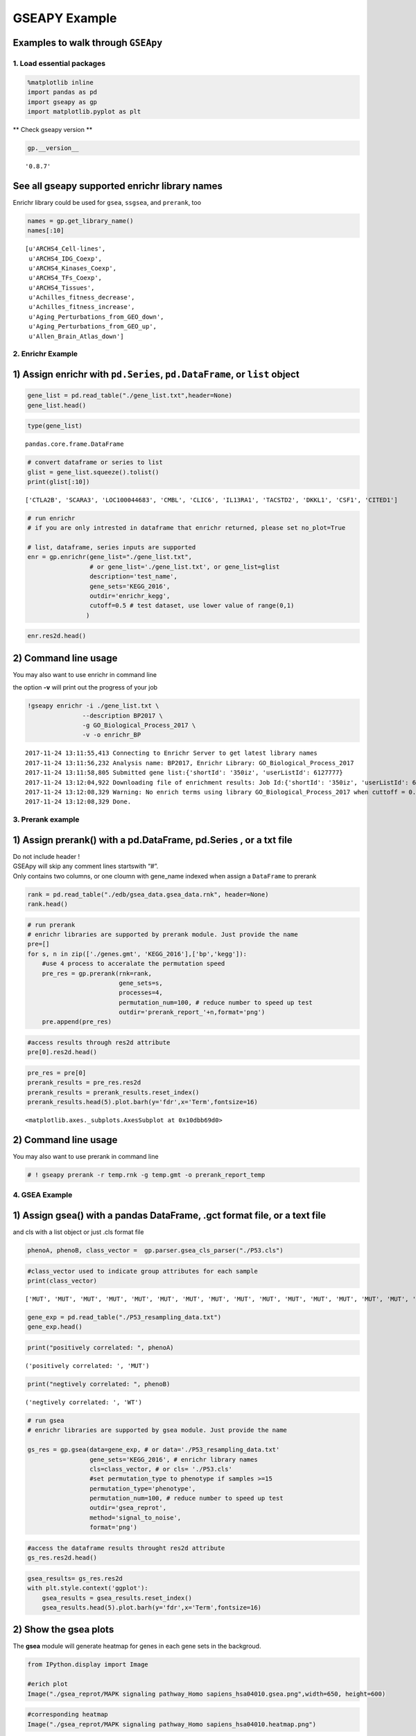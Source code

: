 
GSEAPY Example
==============

Examples to walk through ``GSEApy``
~~~~~~~~~~~~~~~~~~~~~~~~~~~~~~~~~~~

1. Load essential packages
--------------------------

.. code:: ipython2

    %matplotlib inline
    import pandas as pd
    import gseapy as gp
    import matplotlib.pyplot as plt

\*\* Check gseapy version \*\*

.. code:: ipython2

    gp.__version__




.. parsed-literal::

    '0.8.7'



See all gseapy supported enrichr library names
~~~~~~~~~~~~~~~~~~~~~~~~~~~~~~~~~~~~~~~~~~~~~~

Enrichr library could be used for ``gsea``, ``ssgsea``, and ``prerank``,
too

.. code:: ipython2

    names = gp.get_library_name()
    names[:10]




.. parsed-literal::

    [u'ARCHS4_Cell-lines',
     u'ARCHS4_IDG_Coexp',
     u'ARCHS4_Kinases_Coexp',
     u'ARCHS4_TFs_Coexp',
     u'ARCHS4_Tissues',
     u'Achilles_fitness_decrease',
     u'Achilles_fitness_increase',
     u'Aging_Perturbations_from_GEO_down',
     u'Aging_Perturbations_from_GEO_up',
     u'Allen_Brain_Atlas_down']



2. Enrichr Example
------------------

1) Assign enrichr with ``pd.Series``, ``pd.DataFrame``, or ``list`` object
~~~~~~~~~~~~~~~~~~~~~~~~~~~~~~~~~~~~~~~~~~~~~~~~~~~~~~~~~~~~~~~~~~~~~~~~~~

.. code:: ipython2

    gene_list = pd.read_table("./gene_list.txt",header=None)
    gene_list.head()




.. raw:: html

    <div>
    <style>
        .dataframe thead tr:only-child th {
            text-align: right;
        }
    
        .dataframe thead th {
            text-align: left;
        }
    
        .dataframe tbody tr th {
            vertical-align: top;
        }
    </style>
    <table border="1" class="dataframe">
      <thead>
        <tr style="text-align: right;">
          <th></th>
          <th>0</th>
        </tr>
      </thead>
      <tbody>
        <tr>
          <th>0</th>
          <td>CTLA2B</td>
        </tr>
        <tr>
          <th>1</th>
          <td>SCARA3</td>
        </tr>
        <tr>
          <th>2</th>
          <td>LOC100044683</td>
        </tr>
        <tr>
          <th>3</th>
          <td>CMBL</td>
        </tr>
        <tr>
          <th>4</th>
          <td>CLIC6</td>
        </tr>
      </tbody>
    </table>
    </div>



.. code:: ipython2

    type(gene_list)




.. parsed-literal::

    pandas.core.frame.DataFrame



.. code:: ipython2

    # convert dataframe or series to list
    glist = gene_list.squeeze().tolist()
    print(glist[:10])


.. parsed-literal::

    ['CTLA2B', 'SCARA3', 'LOC100044683', 'CMBL', 'CLIC6', 'IL13RA1', 'TACSTD2', 'DKKL1', 'CSF1', 'CITED1']


.. code:: ipython2

    # run enrichr
    # if you are only intrested in dataframe that enrichr returned, please set no_plot=True
    
    # list, dataframe, series inputs are supported
    enr = gp.enrichr(gene_list="./gene_list.txt", 
                     # or gene_list='./gene_list.txt', or gene_list=glist
                     description='test_name', 
                     gene_sets='KEGG_2016', 
                     outdir='enrichr_kegg', 
                     cutoff=0.5 # test dataset, use lower value of range(0,1)
                    )


.. code:: ipython2

    enr.res2d.head()




.. raw:: html

    <div>
    <style>
        .dataframe thead tr:only-child th {
            text-align: right;
        }
    
        .dataframe thead th {
            text-align: left;
        }
    
        .dataframe tbody tr th {
            vertical-align: top;
        }
    </style>
    <table border="1" class="dataframe">
      <thead>
        <tr style="text-align: right;">
          <th></th>
          <th>Term</th>
          <th>Overlap</th>
          <th>P-value</th>
          <th>Adjusted P-value</th>
          <th>Old P-value</th>
          <th>Old Adjusted P-value</th>
          <th>Z-score</th>
          <th>Combined Score</th>
          <th>Genes</th>
        </tr>
      </thead>
      <tbody>
        <tr>
          <th>0</th>
          <td>Rap1 signaling pathway_Homo sapiens_hsa04015</td>
          <td>19/211</td>
          <td>0.000148</td>
          <td>0.035223</td>
          <td>0.000436</td>
          <td>0.103734</td>
          <td>-1.961363</td>
          <td>17.295956</td>
          <td>PDGFRB;CSF1;FLT4;VEGFC;ARAP3;LPAR4;ADCY7;ADCY6...</td>
        </tr>
        <tr>
          <th>1</th>
          <td>Pathways in cancer_Homo sapiens_hsa05200</td>
          <td>27/397</td>
          <td>0.000729</td>
          <td>0.066282</td>
          <td>0.001816</td>
          <td>0.152127</td>
          <td>-2.083086</td>
          <td>15.046848</td>
          <td>RET;LEF1;TGFA;LPAR4;ADCY7;ETS1;ADCY6;GLI2;FGF4...</td>
        </tr>
        <tr>
          <th>2</th>
          <td>Ras signaling pathway_Homo sapiens_hsa04014</td>
          <td>18/227</td>
          <td>0.000999</td>
          <td>0.066282</td>
          <td>0.002351</td>
          <td>0.152127</td>
          <td>-1.956845</td>
          <td>13.519663</td>
          <td>PDGFRB;CSF1;FLT4;VEGFC;ETS1;GNG13;FGF4;PLD2;EF...</td>
        </tr>
        <tr>
          <th>3</th>
          <td>Dilated cardiomyopathy_Homo sapiens_hsa05414</td>
          <td>10/90</td>
          <td>0.001114</td>
          <td>0.066282</td>
          <td>0.002557</td>
          <td>0.152127</td>
          <td>-1.805957</td>
          <td>12.280169</td>
          <td>DES;SGCB;TPM2;TNNC1;LMNA;TPM1;ITGAV;ADCY7;ADCY...</td>
        </tr>
        <tr>
          <th>4</th>
          <td>HTLV-I infection_Homo sapiens_hsa05166</td>
          <td>19/258</td>
          <td>0.001747</td>
          <td>0.083151</td>
          <td>0.003877</td>
          <td>0.184562</td>
          <td>-1.843079</td>
          <td>11.703417</td>
          <td>PDGFRB;STAT5B;EGR1;JUN;CD40;FZD2;CRTC3;NFATC1;...</td>
        </tr>
      </tbody>
    </table>
    </div>



2) Command line usage
~~~~~~~~~~~~~~~~~~~~~

You may also want to use enrichr in command line

the option **-v** will print out the progress of your job

.. code:: ipython2

    !gseapy enrichr -i ./gene_list.txt \
                   --description BP2017 \
                   -g GO_Biological_Process_2017 \
                   -v -o enrichr_BP


.. parsed-literal::

    2017-11-24 13:11:55,413 Connecting to Enrichr Server to get latest library names
    2017-11-24 13:11:56,232 Analysis name: BP2017, Enrichr Library: GO_Biological_Process_2017
    2017-11-24 13:11:58,805 Submitted gene list:{'shortId': '350iz', 'userListId': 6127777}
    2017-11-24 13:12:04,922 Downloading file of enrichment results: Job Id:{'shortId': '350iz', 'userListId': 6127777}
    2017-11-24 13:12:08,329 Warning: No enrich terms using library GO_Biological_Process_2017 when cuttoff = 0.05
    2017-11-24 13:12:08,329 Done.
    


3. Prerank example
------------------

1) Assign prerank() with a pd.DataFrame, pd.Series , or a txt file
~~~~~~~~~~~~~~~~~~~~~~~~~~~~~~~~~~~~~~~~~~~~~~~~~~~~~~~~~~~~~~~~~~

| Do not include header !
| GSEApy will skip any comment lines startswith “#”.
| Only contains two columns, or one cloumn with gene_name indexed when
  assign a ``DataFrame`` to prerank

.. code:: ipython2

    rank = pd.read_table("./edb/gsea_data.gsea_data.rnk", header=None)
    rank.head()




.. raw:: html

    <div>
    <style>
        .dataframe thead tr:only-child th {
            text-align: right;
        }
    
        .dataframe thead th {
            text-align: left;
        }
    
        .dataframe tbody tr th {
            vertical-align: top;
        }
    </style>
    <table border="1" class="dataframe">
      <thead>
        <tr style="text-align: right;">
          <th></th>
          <th>0</th>
          <th>1</th>
        </tr>
      </thead>
      <tbody>
        <tr>
          <th>0</th>
          <td>CTLA2B</td>
          <td>2.502482</td>
        </tr>
        <tr>
          <th>1</th>
          <td>SCARA3</td>
          <td>2.095578</td>
        </tr>
        <tr>
          <th>2</th>
          <td>LOC100044683</td>
          <td>1.116398</td>
        </tr>
        <tr>
          <th>3</th>
          <td>CMBL</td>
          <td>0.877640</td>
        </tr>
        <tr>
          <th>4</th>
          <td>CLIC6</td>
          <td>0.822181</td>
        </tr>
      </tbody>
    </table>
    </div>



.. code:: ipython2

    # run prerank
    # enrichr libraries are supported by prerank module. Just provide the name
    pre=[]
    for s, n in zip(['./genes.gmt', 'KEGG_2016'],['bp','kegg']):
        #use 4 process to acceralate the permutation speed
        pre_res = gp.prerank(rnk=rank, 
                             gene_sets=s, 
                             processes=4,
                             permutation_num=100, # reduce number to speed up test
                             outdir='prerank_report_'+n,format='png')
        pre.append(pre_res)

.. code:: ipython2

    #access results through res2d attribute
    pre[0].res2d.head()




.. raw:: html

    <div>
    <style>
        .dataframe thead tr:only-child th {
            text-align: right;
        }
    
        .dataframe thead th {
            text-align: left;
        }
    
        .dataframe tbody tr th {
            vertical-align: top;
        }
    </style>
    <table border="1" class="dataframe">
      <thead>
        <tr style="text-align: right;">
          <th></th>
          <th>es</th>
          <th>nes</th>
          <th>pval</th>
          <th>fdr</th>
          <th>gene_set_size</th>
          <th>matched_size</th>
          <th>genes</th>
        </tr>
        <tr>
          <th>Term</th>
          <th></th>
          <th></th>
          <th></th>
          <th></th>
          <th></th>
          <th></th>
          <th></th>
        </tr>
      </thead>
      <tbody>
        <tr>
          <th>DvA_UpIN_A</th>
          <td>0.405880</td>
          <td>1.590404</td>
          <td>0.015873</td>
          <td>0.075188</td>
          <td>284</td>
          <td>19</td>
          <td>ABHD14B,VNN1,NELF,MARVELD2,LAMB3,TMPRSS2,TM6SF...</td>
        </tr>
        <tr>
          <th>DvA_UpIN_D</th>
          <td>0.166924</td>
          <td>0.626715</td>
          <td>0.842857</td>
          <td>0.872180</td>
          <td>236</td>
          <td>21</td>
          <td>PMP22,STBD1,DUSP14,RET,GPX8,CHRNB1,PRKD1,COL7A...</td>
        </tr>
      </tbody>
    </table>
    </div>



.. code:: ipython2

    pre_res = pre[0]
    prerank_results = pre_res.res2d
    prerank_results = prerank_results.reset_index()
    prerank_results.head(5).plot.barh(y='fdr',x='Term',fontsize=16)




.. parsed-literal::

    <matplotlib.axes._subplots.AxesSubplot at 0x10dbb69d0>




.. image:: output_20_1.png


2) Command line usage
~~~~~~~~~~~~~~~~~~~~~

You may also want to use prerank in command line

.. code:: ipython2

    # ! gseapy prerank -r temp.rnk -g temp.gmt -o prerank_report_temp

4. GSEA Example
---------------

1) Assign gsea() with a pandas DataFrame, .gct format file, or a text file
~~~~~~~~~~~~~~~~~~~~~~~~~~~~~~~~~~~~~~~~~~~~~~~~~~~~~~~~~~~~~~~~~~~~~~~~~~

and cls with a list object or just .cls format file

.. code:: ipython2

    phenoA, phenoB, class_vector =  gp.parser.gsea_cls_parser("./P53.cls")

.. code:: ipython2

    #class_vector used to indicate group attributes for each sample
    print(class_vector)


.. parsed-literal::

    ['MUT', 'MUT', 'MUT', 'MUT', 'MUT', 'MUT', 'MUT', 'MUT', 'MUT', 'MUT', 'MUT', 'MUT', 'MUT', 'MUT', 'MUT', 'MUT', 'MUT', 'MUT', 'MUT', 'MUT', 'MUT', 'MUT', 'MUT', 'MUT', 'MUT', 'MUT', 'MUT', 'MUT', 'MUT', 'MUT', 'MUT', 'MUT', 'MUT', 'WT', 'WT', 'WT', 'WT', 'WT', 'WT', 'WT', 'WT', 'WT', 'WT', 'WT', 'WT', 'WT', 'WT', 'WT', 'WT', 'WT']


.. code:: ipython2

    gene_exp = pd.read_table("./P53_resampling_data.txt")
    gene_exp.head()




.. raw:: html

    <div>
    <style>
        .dataframe thead tr:only-child th {
            text-align: right;
        }
    
        .dataframe thead th {
            text-align: left;
        }
    
        .dataframe tbody tr th {
            vertical-align: top;
        }
    </style>
    <table border="1" class="dataframe">
      <thead>
        <tr style="text-align: right;">
          <th></th>
          <th>NAME</th>
          <th>786-0</th>
          <th>BT-549</th>
          <th>CCRF-CEM</th>
          <th>COLO 205</th>
          <th>EKVX</th>
          <th>HCC-2998</th>
          <th>HCT-15</th>
          <th>HOP-62</th>
          <th>HOP-92</th>
          <th>...</th>
          <th>MCF7</th>
          <th>MOLT-4</th>
          <th>NCI-H460</th>
          <th>OVCAR-4</th>
          <th>SF-539</th>
          <th>SK-MEL-5</th>
          <th>SR</th>
          <th>UACC-257</th>
          <th>UACC-62</th>
          <th>UO-31</th>
        </tr>
      </thead>
      <tbody>
        <tr>
          <th>0</th>
          <td>CTLA2B</td>
          <td>111.19</td>
          <td>86.22</td>
          <td>121.85</td>
          <td>75.19</td>
          <td>208.62</td>
          <td>130.59</td>
          <td>124.72</td>
          <td>324.09</td>
          <td>242.71</td>
          <td>...</td>
          <td>163.76</td>
          <td>59.50</td>
          <td>134.12</td>
          <td>152.09</td>
          <td>197.46</td>
          <td>137.79</td>
          <td>81.53</td>
          <td>123.37</td>
          <td>81.41</td>
          <td>180.78</td>
        </tr>
        <tr>
          <th>1</th>
          <td>SCARA3</td>
          <td>460.30</td>
          <td>558.34</td>
          <td>183.55</td>
          <td>37.29</td>
          <td>158.00</td>
          <td>43.61</td>
          <td>80.83</td>
          <td>300.08</td>
          <td>1250.25</td>
          <td>...</td>
          <td>109.91</td>
          <td>120.42</td>
          <td>73.06</td>
          <td>115.03</td>
          <td>95.12</td>
          <td>37.56</td>
          <td>76.16</td>
          <td>41.10</td>
          <td>77.51</td>
          <td>519.17</td>
        </tr>
        <tr>
          <th>2</th>
          <td>LOC100044683</td>
          <td>97.25</td>
          <td>118.94</td>
          <td>81.17</td>
          <td>119.51</td>
          <td>119.88</td>
          <td>107.73</td>
          <td>165.57</td>
          <td>203.97</td>
          <td>135.43</td>
          <td>...</td>
          <td>222.84</td>
          <td>124.98</td>
          <td>114.75</td>
          <td>141.66</td>
          <td>170.19</td>
          <td>147.70</td>
          <td>157.48</td>
          <td>152.18</td>
          <td>98.89</td>
          <td>118.06</td>
        </tr>
        <tr>
          <th>3</th>
          <td>CMBL</td>
          <td>33.45</td>
          <td>55.10</td>
          <td>221.67</td>
          <td>50.30</td>
          <td>35.12</td>
          <td>75.70</td>
          <td>84.01</td>
          <td>44.12</td>
          <td>79.96</td>
          <td>...</td>
          <td>51.32</td>
          <td>117.11</td>
          <td>59.46</td>
          <td>78.46</td>
          <td>45.55</td>
          <td>49.07</td>
          <td>96.69</td>
          <td>33.09</td>
          <td>10.38</td>
          <td>52.89</td>
        </tr>
        <tr>
          <th>4</th>
          <td>CLIC6</td>
          <td>35.75</td>
          <td>41.26</td>
          <td>63.04</td>
          <td>219.86</td>
          <td>42.53</td>
          <td>54.19</td>
          <td>86.98</td>
          <td>71.20</td>
          <td>53.89</td>
          <td>...</td>
          <td>154.05</td>
          <td>31.62</td>
          <td>37.66</td>
          <td>32.64</td>
          <td>63.35</td>
          <td>27.95</td>
          <td>70.99</td>
          <td>36.25</td>
          <td>17.50</td>
          <td>49.41</td>
        </tr>
      </tbody>
    </table>
    <p>5 rows × 51 columns</p>
    </div>



.. code:: ipython2

    print("positively correlated: ", phenoA)


.. parsed-literal::

    ('positively correlated: ', 'MUT')


.. code:: ipython2

    print("negtively correlated: ", phenoB)


.. parsed-literal::

    ('negtively correlated: ', 'WT')


.. code:: ipython2

    # run gsea
    # enrichr libraries are supported by gsea module. Just provide the name
    
    gs_res = gp.gsea(data=gene_exp, # or data='./P53_resampling_data.txt'
                     gene_sets='KEGG_2016', # enrichr library names
                     cls=class_vector, # or cls= './P53.cls'
                     #set permutation_type to phenotype if samples >=15
                     permutation_type='phenotype', 
                     permutation_num=100, # reduce number to speed up test
                     outdir='gsea_reprot', 
                     method='signal_to_noise', 
                     format='png')

.. code:: ipython2

    #access the dataframe results throught res2d attribute
    gs_res.res2d.head()




.. raw:: html

    <div>
    <style>
        .dataframe thead tr:only-child th {
            text-align: right;
        }
    
        .dataframe thead th {
            text-align: left;
        }
    
        .dataframe tbody tr th {
            vertical-align: top;
        }
    </style>
    <table border="1" class="dataframe">
      <thead>
        <tr style="text-align: right;">
          <th></th>
          <th>es</th>
          <th>nes</th>
          <th>pval</th>
          <th>fdr</th>
          <th>gene_set_size</th>
          <th>matched_size</th>
          <th>genes</th>
        </tr>
        <tr>
          <th>Term</th>
          <th></th>
          <th></th>
          <th></th>
          <th></th>
          <th></th>
          <th></th>
          <th></th>
        </tr>
      </thead>
      <tbody>
        <tr>
          <th>MAPK signaling pathway_Homo sapiens_hsa04010</th>
          <td>-0.392928</td>
          <td>-1.270760</td>
          <td>0.166667</td>
          <td>0.474684</td>
          <td>255</td>
          <td>18</td>
          <td>GADD45B,RRAS,SOS2,FGF17,PPP3CC,TNFRSF1A,PDGFRB...</td>
        </tr>
        <tr>
          <th>HTLV-I infection_Homo sapiens_hsa05166</th>
          <td>-0.249752</td>
          <td>-0.790485</td>
          <td>0.818182</td>
          <td>0.743671</td>
          <td>258</td>
          <td>19</td>
          <td>FZD2,ETS1,STAT5B,RRAS,LTBR,PPP3CC,TNFRSF1A,EGR...</td>
        </tr>
        <tr>
          <th>Rap1 signaling pathway_Homo sapiens_hsa04015</th>
          <td>-0.285975</td>
          <td>-0.914519</td>
          <td>0.609756</td>
          <td>0.873418</td>
          <td>211</td>
          <td>19</td>
          <td>RRAS,VEGFC,CSF1,FGF17,PDGFRB,FGF4,PDGFC,SIPA1L...</td>
        </tr>
        <tr>
          <th>PI3K-Akt signaling pathway_Homo sapiens_hsa04151</th>
          <td>0.182245</td>
          <td>0.590397</td>
          <td>0.978723</td>
          <td>0.968750</td>
          <td>341</td>
          <td>22</td>
          <td>GNG13,VEGFC,GNB4,CSF1,SOS2,FGF17,THBS4,PDGFRB,...</td>
        </tr>
        <tr>
          <th>Cytokine-cytokine receptor interaction_Homo sapiens_hsa04060</th>
          <td>0.229069</td>
          <td>0.670014</td>
          <td>0.884615</td>
          <td>1.000000</td>
          <td>265</td>
          <td>18</td>
          <td>IL10RB,VEGFC,CSF1,TNFSF12,LTBR,CXCL10,TNFRSF1A...</td>
        </tr>
      </tbody>
    </table>
    </div>



.. code:: ipython2

    gsea_results= gs_res.res2d
    with plt.style.context('ggplot'):
        gsea_results = gsea_results.reset_index()
        gsea_results.head(5).plot.barh(y='fdr',x='Term',fontsize=16)



.. image:: output_32_0.png


2) Show the gsea plots
~~~~~~~~~~~~~~~~~~~~~~

The **gsea** module will generate heatmap for genes in each gene sets in
the backgroud.

.. code:: ipython2

    from IPython.display import Image
    
    #erich plot
    Image("./gsea_reprot/MAPK signaling pathway_Homo sapiens_hsa04010.gsea.png",width=650, height=600)




.. image:: output_34_0.png
   :width: 650px
   :height: 600px



.. code:: ipython2

    #corresponding heatmap
    Image("./gsea_reprot/MAPK signaling pathway_Homo sapiens_hsa04010.heatmap.png")




.. image:: output_35_0.png



3) Command line usage
~~~~~~~~~~~~~~~~~~~~~

You may also want to use gsea in command line

.. code:: ipython2

    # !gseapy gsea -d ./P53_resampling_data.txt -g KEGG_2016 -c ./P53.cls -o gsea_reprot_2 -v -t phenotype

5. Single Sample GSEA example
-----------------------------

**Note: When you run ssGSEA, all genes names in your gene_sets file
should be found in your expression table**

1) Assign ssgsea() with a txt file, dataframe, or Seires(gene name as index).
~~~~~~~~~~~~~~~~~~~~~~~~~~~~~~~~~~~~~~~~~~~~~~~~~~~~~~~~~~~~~~~~~~~~~~~~~~~~~

.. code:: ipython2

    # txt file input
    ss = gp.ssgsea(data="./testSet_rand1200.gct",
                   gene_sets="./randomSets.gmt", 
                   outdir='ssgsea_report', 
                   sample_norm_method='rank', # choose 'custom' for your own rank list 
                   permutation_num=100, # reduce number to speed up test
                   processes=4, format='png')

.. code:: ipython2

    # or assign a dataframe, or Series to ssgsea()
    ssdf = pd.read_table("./temp.txt",header=None)
    ssdf.head()




.. raw:: html

    <div>
    <style>
        .dataframe thead tr:only-child th {
            text-align: right;
        }
    
        .dataframe thead th {
            text-align: left;
        }
    
        .dataframe tbody tr th {
            vertical-align: top;
        }
    </style>
    <table border="1" class="dataframe">
      <thead>
        <tr style="text-align: right;">
          <th></th>
          <th>0</th>
          <th>1</th>
        </tr>
      </thead>
      <tbody>
        <tr>
          <th>0</th>
          <td>ATXN1</td>
          <td>16.456753</td>
        </tr>
        <tr>
          <th>1</th>
          <td>UBQLN4</td>
          <td>13.989493</td>
        </tr>
        <tr>
          <th>2</th>
          <td>CALM1</td>
          <td>13.745533</td>
        </tr>
        <tr>
          <th>3</th>
          <td>DLG4</td>
          <td>12.796588</td>
        </tr>
        <tr>
          <th>4</th>
          <td>MRE11A</td>
          <td>12.787631</td>
        </tr>
      </tbody>
    </table>
    </div>



.. code:: ipython2

    # dataframe with one column is also supported by ssGSEA or Prerank
    # But you have to set gene_names as index
    ssdf2 = ssdf.set_index(0)
    ssdf2.head()




.. raw:: html

    <div>
    <style>
        .dataframe thead tr:only-child th {
            text-align: right;
        }
    
        .dataframe thead th {
            text-align: left;
        }
    
        .dataframe tbody tr th {
            vertical-align: top;
        }
    </style>
    <table border="1" class="dataframe">
      <thead>
        <tr style="text-align: right;">
          <th></th>
          <th>1</th>
        </tr>
        <tr>
          <th>0</th>
          <th></th>
        </tr>
      </thead>
      <tbody>
        <tr>
          <th>ATXN1</th>
          <td>16.456753</td>
        </tr>
        <tr>
          <th>UBQLN4</th>
          <td>13.989493</td>
        </tr>
        <tr>
          <th>CALM1</th>
          <td>13.745533</td>
        </tr>
        <tr>
          <th>DLG4</th>
          <td>12.796588</td>
        </tr>
        <tr>
          <th>MRE11A</th>
          <td>12.787631</td>
        </tr>
      </tbody>
    </table>
    </div>



.. code:: ipython2

    type(ssdf2)




.. parsed-literal::

    pandas.core.frame.DataFrame



.. code:: ipython2

    ssSeries = ssdf2.squeeze()
    type(ssSeries)




.. parsed-literal::

    pandas.core.series.Series



.. code:: ipython2

    #Series Example
    # supports dataframe and series
    for dat in [ssdf, ssdf2, ssSeries]:
        ss = gp.ssgsea(data=ssdf, 
                       gene_sets="./temp.gmt", 
                       outdir='ssgsea_report_series',
                       permutation_num=100, # reduce number to speed up test
                       processes=4, format='png')

.. code:: ipython2

    ss.res2d.head(5)




.. raw:: html

    <div>
    <style>
        .dataframe thead tr:only-child th {
            text-align: right;
        }
    
        .dataframe thead th {
            text-align: left;
        }
    
        .dataframe tbody tr th {
            vertical-align: top;
        }
    </style>
    <table border="1" class="dataframe">
      <thead>
        <tr style="text-align: right;">
          <th></th>
          <th>es</th>
          <th>nes</th>
          <th>pval</th>
          <th>fdr</th>
          <th>gene_set_size</th>
          <th>matched_size</th>
          <th>genes</th>
        </tr>
        <tr>
          <th>Term</th>
          <th></th>
          <th></th>
          <th></th>
          <th></th>
          <th></th>
          <th></th>
          <th></th>
        </tr>
      </thead>
      <tbody>
        <tr>
          <th>hsa05205</th>
          <td>0.341007</td>
          <td>13.452099</td>
          <td>0.0</td>
          <td>0.0</td>
          <td>203</td>
          <td>201</td>
          <td>CTNNB1,PRKACA,GRB2,EGFR,RAC1,PRKCA,KRAS,CD44,M...</td>
        </tr>
        <tr>
          <th>hsa05412</th>
          <td>0.290588</td>
          <td>9.710331</td>
          <td>0.0</td>
          <td>0.0</td>
          <td>74</td>
          <td>74</td>
          <td>CTNNB1,ACTB,ITGB1,CACNG3,RYR2,CTNNA1,CACNA2D3,...</td>
        </tr>
        <tr>
          <th>hsa05410</th>
          <td>0.270626</td>
          <td>10.461864</td>
          <td>0.0</td>
          <td>0.0</td>
          <td>83</td>
          <td>83</td>
          <td>ACTB,ITGB1,TPM3,CACNG3,RYR2,CACNA2D3,ITGAV,ITG...</td>
        </tr>
        <tr>
          <th>hsa05323</th>
          <td>0.166596</td>
          <td>5.752460</td>
          <td>0.0</td>
          <td>0.0</td>
          <td>89</td>
          <td>89</td>
          <td>JUN,ITGB2,ATP6V1B2,ATP6V1E1,IL1A,TGFB1,TEK,ATP...</td>
        </tr>
        <tr>
          <th>hsa05322</th>
          <td>0.176818</td>
          <td>7.742502</td>
          <td>0.0</td>
          <td>0.0</td>
          <td>134</td>
          <td>134</td>
          <td>GRIN2B,H2AFX,ACTN1,HIST4H4,SNRPD1,C3,GRIN2A,SS...</td>
        </tr>
      </tbody>
    </table>
    </div>



2) ``ssgsea`` supports gene expression matix in gct format.
~~~~~~~~~~~~~~~~~~~~~~~~~~~~~~~~~~~~~~~~~~~~~~~~~~~~~~~~~~~

| if gene expression matrix is provided, ssgsea works like pandas
  apply(),
| which means it will compute NES,FDR … for every sample pairwise.
| finally, you can assces the reuslts through **resultsOnSamples**
  attribute.

Take previous gene_exp dataframe for example

.. code:: ipython2

    df = pd.read_table("./P53_resampling_data.txt")
    df.head()




.. raw:: html

    <div>
    <style>
        .dataframe thead tr:only-child th {
            text-align: right;
        }
    
        .dataframe thead th {
            text-align: left;
        }
    
        .dataframe tbody tr th {
            vertical-align: top;
        }
    </style>
    <table border="1" class="dataframe">
      <thead>
        <tr style="text-align: right;">
          <th></th>
          <th>NAME</th>
          <th>786-0</th>
          <th>BT-549</th>
          <th>CCRF-CEM</th>
          <th>COLO 205</th>
          <th>EKVX</th>
          <th>HCC-2998</th>
          <th>HCT-15</th>
          <th>HOP-62</th>
          <th>HOP-92</th>
          <th>...</th>
          <th>MCF7</th>
          <th>MOLT-4</th>
          <th>NCI-H460</th>
          <th>OVCAR-4</th>
          <th>SF-539</th>
          <th>SK-MEL-5</th>
          <th>SR</th>
          <th>UACC-257</th>
          <th>UACC-62</th>
          <th>UO-31</th>
        </tr>
      </thead>
      <tbody>
        <tr>
          <th>0</th>
          <td>CTLA2B</td>
          <td>111.19</td>
          <td>86.22</td>
          <td>121.85</td>
          <td>75.19</td>
          <td>208.62</td>
          <td>130.59</td>
          <td>124.72</td>
          <td>324.09</td>
          <td>242.71</td>
          <td>...</td>
          <td>163.76</td>
          <td>59.50</td>
          <td>134.12</td>
          <td>152.09</td>
          <td>197.46</td>
          <td>137.79</td>
          <td>81.53</td>
          <td>123.37</td>
          <td>81.41</td>
          <td>180.78</td>
        </tr>
        <tr>
          <th>1</th>
          <td>SCARA3</td>
          <td>460.30</td>
          <td>558.34</td>
          <td>183.55</td>
          <td>37.29</td>
          <td>158.00</td>
          <td>43.61</td>
          <td>80.83</td>
          <td>300.08</td>
          <td>1250.25</td>
          <td>...</td>
          <td>109.91</td>
          <td>120.42</td>
          <td>73.06</td>
          <td>115.03</td>
          <td>95.12</td>
          <td>37.56</td>
          <td>76.16</td>
          <td>41.10</td>
          <td>77.51</td>
          <td>519.17</td>
        </tr>
        <tr>
          <th>2</th>
          <td>LOC100044683</td>
          <td>97.25</td>
          <td>118.94</td>
          <td>81.17</td>
          <td>119.51</td>
          <td>119.88</td>
          <td>107.73</td>
          <td>165.57</td>
          <td>203.97</td>
          <td>135.43</td>
          <td>...</td>
          <td>222.84</td>
          <td>124.98</td>
          <td>114.75</td>
          <td>141.66</td>
          <td>170.19</td>
          <td>147.70</td>
          <td>157.48</td>
          <td>152.18</td>
          <td>98.89</td>
          <td>118.06</td>
        </tr>
        <tr>
          <th>3</th>
          <td>CMBL</td>
          <td>33.45</td>
          <td>55.10</td>
          <td>221.67</td>
          <td>50.30</td>
          <td>35.12</td>
          <td>75.70</td>
          <td>84.01</td>
          <td>44.12</td>
          <td>79.96</td>
          <td>...</td>
          <td>51.32</td>
          <td>117.11</td>
          <td>59.46</td>
          <td>78.46</td>
          <td>45.55</td>
          <td>49.07</td>
          <td>96.69</td>
          <td>33.09</td>
          <td>10.38</td>
          <td>52.89</td>
        </tr>
        <tr>
          <th>4</th>
          <td>CLIC6</td>
          <td>35.75</td>
          <td>41.26</td>
          <td>63.04</td>
          <td>219.86</td>
          <td>42.53</td>
          <td>54.19</td>
          <td>86.98</td>
          <td>71.20</td>
          <td>53.89</td>
          <td>...</td>
          <td>154.05</td>
          <td>31.62</td>
          <td>37.66</td>
          <td>32.64</td>
          <td>63.35</td>
          <td>27.95</td>
          <td>70.99</td>
          <td>36.25</td>
          <td>17.50</td>
          <td>49.41</td>
        </tr>
      </tbody>
    </table>
    <p>5 rows × 51 columns</p>
    </div>



.. code:: ipython2

    # dataframe support for multisamples 
    ss = gp.ssgsea(data=df, 
                   gene_sets="edb/gene_sets.gmt", 
                   outdir='ssgsea_df_test', 
                   permutation_num=100, # reduce number to speed up test
                   processes=4, format='png')

| Results for all samples are saves to a dataframe,
| you can assces the reuslts through resultsOnSamples attribute.

.. code:: ipython2

    # es results for all samples are saves to dict.
    # convert to dataframe 
    ss2 = pd.DataFrame(ss.resultsOnSamples)
    ss2.head()




.. raw:: html

    <div>
    <style>
        .dataframe thead tr:only-child th {
            text-align: right;
        }
    
        .dataframe thead th {
            text-align: left;
        }
    
        .dataframe tbody tr th {
            vertical-align: top;
        }
    </style>
    <table border="1" class="dataframe">
      <thead>
        <tr style="text-align: right;">
          <th></th>
          <th>786-0</th>
          <th>A498</th>
          <th>A549/ATCC</th>
          <th>ACHN</th>
          <th>BT-549</th>
          <th>CAKI-1</th>
          <th>CCRF-CEM</th>
          <th>COLO 205</th>
          <th>EKVX</th>
          <th>HCC-2998</th>
          <th>...</th>
          <th>SN12C</th>
          <th>SNB-19</th>
          <th>SNB-75</th>
          <th>SR</th>
          <th>SW-620</th>
          <th>T-47D</th>
          <th>U251</th>
          <th>UACC-257</th>
          <th>UACC-62</th>
          <th>UO-31</th>
        </tr>
      </thead>
      <tbody>
        <tr>
          <th>CDX2 OE-SPECIFIC</th>
          <td>0.029866</td>
          <td>0.009337</td>
          <td>0.009991</td>
          <td>-0.006401</td>
          <td>0.021200</td>
          <td>0.004605</td>
          <td>0.040562</td>
          <td>-0.000645</td>
          <td>-0.038442</td>
          <td>0.034446</td>
          <td>...</td>
          <td>0.004149</td>
          <td>0.070998</td>
          <td>0.013445</td>
          <td>0.024796</td>
          <td>0.040438</td>
          <td>0.020149</td>
          <td>0.046420</td>
          <td>0.068213</td>
          <td>0.074007</td>
          <td>0.004254</td>
        </tr>
        <tr>
          <th>ES-SPECIFIC</th>
          <td>-0.034765</td>
          <td>-0.064445</td>
          <td>-0.093547</td>
          <td>-0.079831</td>
          <td>-0.087688</td>
          <td>-0.029811</td>
          <td>-0.134692</td>
          <td>-0.072833</td>
          <td>-0.094930</td>
          <td>-0.041915</td>
          <td>...</td>
          <td>-0.105478</td>
          <td>-0.070089</td>
          <td>-0.052564</td>
          <td>-0.147355</td>
          <td>-0.084841</td>
          <td>-0.109212</td>
          <td>-0.068695</td>
          <td>-0.063946</td>
          <td>-0.109282</td>
          <td>-0.031117</td>
        </tr>
        <tr>
          <th>GATA3 OE-SPECIFIC</th>
          <td>0.006017</td>
          <td>0.020498</td>
          <td>-0.002182</td>
          <td>-0.031979</td>
          <td>0.019852</td>
          <td>-0.013829</td>
          <td>-0.000989</td>
          <td>0.031977</td>
          <td>0.016550</td>
          <td>0.040318</td>
          <td>...</td>
          <td>0.006542</td>
          <td>0.007366</td>
          <td>-0.011697</td>
          <td>0.000496</td>
          <td>0.017734</td>
          <td>0.018743</td>
          <td>-0.013939</td>
          <td>0.004336</td>
          <td>0.010753</td>
          <td>-0.029823</td>
        </tr>
        <tr>
          <th>HDAC1 UNIQUE TARGETS</th>
          <td>-0.031270</td>
          <td>-0.003659</td>
          <td>-0.012545</td>
          <td>-0.042056</td>
          <td>-0.025924</td>
          <td>-0.037497</td>
          <td>0.010344</td>
          <td>-0.030242</td>
          <td>-0.023006</td>
          <td>-0.030458</td>
          <td>...</td>
          <td>-0.054006</td>
          <td>-0.042326</td>
          <td>-0.039184</td>
          <td>-0.000971</td>
          <td>-0.052314</td>
          <td>-0.022150</td>
          <td>-0.013882</td>
          <td>0.028718</td>
          <td>-0.010532</td>
          <td>-0.036023</td>
        </tr>
        <tr>
          <th>OCT4 KD-SPECIFIC</th>
          <td>-0.032486</td>
          <td>-0.041851</td>
          <td>-0.032199</td>
          <td>-0.041748</td>
          <td>-0.007263</td>
          <td>-0.033633</td>
          <td>0.009335</td>
          <td>-0.008391</td>
          <td>-0.027491</td>
          <td>-0.006586</td>
          <td>...</td>
          <td>-0.039470</td>
          <td>-0.016508</td>
          <td>-0.035164</td>
          <td>0.025732</td>
          <td>-0.008062</td>
          <td>-0.011654</td>
          <td>-0.022169</td>
          <td>-0.009253</td>
          <td>-0.010288</td>
          <td>-0.047723</td>
        </tr>
      </tbody>
    </table>
    <p>5 rows × 50 columns</p>
    </div>



3) command line usage of single sample gsea
~~~~~~~~~~~~~~~~~~~~~~~~~~~~~~~~~~~~~~~~~~~

.. code:: ipython2

    # !gseapy ssgsea -d ./testSet_rand1200.gct -g temp.gmt -o ssgsea_report2  -p 4
